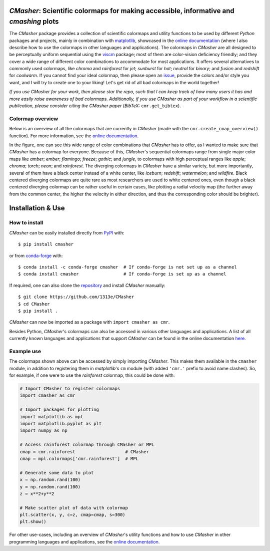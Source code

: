 |PyPI| |conda-forge| |Python| |GitHub| |Coverage| |JOSS|

*CMasher*: Scientific colormaps for making accessible, informative and *cmashing* plots
=======================================================================================
The *CMasher* package provides a collection of scientific colormaps and utility functions to be used by different *Python* packages and projects, mainly in combination with `matplotlib`_, showcased in the `online documentation`_ (where I also describe how to use the colormaps in other languages and applications).
The colormaps in *CMasher* are all designed to be perceptually uniform sequential using the `viscm`_ package; most of them are color-vision deficiency friendly; and they cover a wide range of different color combinations to accommodate for most applications.
It offers several alternatives to commonly used colormaps, like *chroma* and *rainforest* for *jet*; *sunburst* for *hot*; *neutral* for *binary*; and *fusion* and *redshift* for *coolwarm*.
If you cannot find your ideal colormap, then please open an `issue`_, provide the colors and/or style you want, and I will try to create one to your liking!
Let's get rid of all bad colormaps in the world together!

*If you use CMasher for your work, then please star the repo, such that I can keep track of how many users it has and more easily raise awareness of bad colormaps.*
*Additionally, if you use CMasher as part of your workflow in a scientific publication, please consider citing the CMasher paper* (*BibTeX:* ``cmr.get_bibtex``).

.. _issue: https://github.com/1313e/CMasher/issues
.. _online documentation: https://cmasher.readthedocs.io
.. _matplotlib: https://github.com/matplotlib/matplotlib
.. _viscm: https://github.com/matplotlib/viscm

Colormap overview
-----------------
Below is an overview of all the colormaps that are currently in *CMasher* (made with the ``cmr.create_cmap_overview()`` function).
For more information, see the `online documentation`_.

.. image:: https://github.com/1313e/CMasher/raw/master/cmasher/colormaps/cmap_overview.png
    :width: 100%
    :align: center
    :target: https://cmasher.readthedocs.io
    :alt: CMasher Colormap Overview

In the figure, one can see this wide range of color combinations that *CMasher* has to offer, as I wanted to make sure that *CMasher* has a colormap for everyone.
Because of this, *CMasher*'s sequential colormaps range from single major color maps like *amber*; *ember*; *flamingo*; *freeze*; *gothic*; and *jungle*, to colormaps with high perceptual ranges like *apple*; *chroma*; *torch*; *neon*; and *rainforest*.
The diverging colormaps in *CMasher* have a similar variety, but more importantly, several of them have a black center instead of a white center, like *iceburn*; *redshift*; *watermelon*; and *wildfire*.
Black centered diverging colormaps are quite rare as most researchers are used to white centered ones, even though a black centered diverging colormap can be rather useful in certain cases, like plotting a radial velocity map (the further away from the common center, the higher the velocity in either direction, and thus the corresponding color should be brighter).


Installation & Use
==================
How to install
--------------
*CMasher* can be easily installed directly from `PyPI`_ with::

    $ pip install cmasher

or from `conda-forge`_ with::

    $ conda install -c conda-forge cmasher  # If conda-forge is not set up as a channel
    $ conda install cmasher                 # If conda-forge is set up as a channel

If required, one can also clone the `repository`_ and install *CMasher* manually::

    $ git clone https://github.com/1313e/CMasher
    $ cd CMasher
    $ pip install .

*CMasher* can now be imported as a package with ``import cmasher as cmr``.

Besides Python, *CMasher*'s colormaps can also be accessed in various other languages and applications.
A list of all currently known languages and applications that support *CMasher* can be found in the online documentation `here <https://cmasher.readthedocs.io/user/usage.html#accessing-colormaps>`_.

.. _repository: https://github.com/1313e/CMasher
.. _PyPI: https://pypi.org/project/CMasher
.. _conda-forge: https://anaconda.org/conda-forge/CMasher

Example use
-----------
The colormaps shown above can be accessed by simply importing *CMasher*.
This makes them available in the ``cmasher`` module, in addition to registering them in *matplotlib*'s ``cm`` module (with added ``'cmr.'`` prefix to avoid name clashes).
So, for example, if one were to use the *rainforest* colormap, this could be done with:

.. code:: python

    # Import CMasher to register colormaps
    import cmasher as cmr

    # Import packages for plotting
    import matplotlib as mpl
    import matplotlib.pyplot as plt
    import numpy as np

    # Access rainforest colormap through CMasher or MPL
    cmap = cmr.rainforest                   # CMasher
    cmap = mpl.colormaps['cmr.rainforest']  # MPL

    # Generate some data to plot
    x = np.random.rand(100)
    y = np.random.rand(100)
    z = x**2+y**2

    # Make scatter plot of data with colormap
    plt.scatter(x, y, c=z, cmap=cmap, s=300)
    plt.show()

For other use-cases, including an overview of *CMasher*'s utility functions and how to use *CMasher* in other programming languages and applications, see the `online documentation`_.


.. |PyPI| image:: https://img.shields.io/pypi/v/CMasher.svg?logo=pypi&logoColor=white&label=PyPI
    :target: https://pypi.python.org/pypi/CMasher
    :alt: PyPI - Latest Release
.. |Python| image:: https://img.shields.io/pypi/pyversions/CMasher?logo=python&logoColor=white&label=Python
    :target: https://pypi.python.org/pypi/CMasher
    :alt: PyPI - Python Versions
.. |GitHub| image:: https://img.shields.io/github/actions/workflow/status/1313e/CMasher/.github/workflows/test.yml?branch=dev
    :target: https://github.com/1313e/CMasher/actions
    :alt: GitHub Actions - Build Status

.. |ReadTheDocs| image:: https://img.shields.io/readthedocs/cmasher/latest.svg?logo=read%20the%20docs&logoColor=white&label=Docs
    :target: https://cmasher.readthedocs.io
    :alt: ReadTheDocs - Build Status
.. |Coverage| image:: https://img.shields.io/codecov/c/github/1313e/CMasher/master.svg?logo=codecov&logoColor=white&label=Coverage
    :target: https://codecov.io/gh/1313e/CMasher/branches/master
    :alt: CodeCov - Coverage Status
.. |JOSS| image:: https://img.shields.io/badge/JOSS-paper-brightgreen
   :target: https://doi.org/10.21105/joss.02004
   :alt: JOSS - Submission Status
.. |conda-forge| image:: https://img.shields.io/conda/vn/conda-forge/cmasher.svg?logo=conda-forge&logoColor=white
    :target: https://anaconda.org/conda-forge/cmasher
    :alt: Conda-Forge - Latest Release
